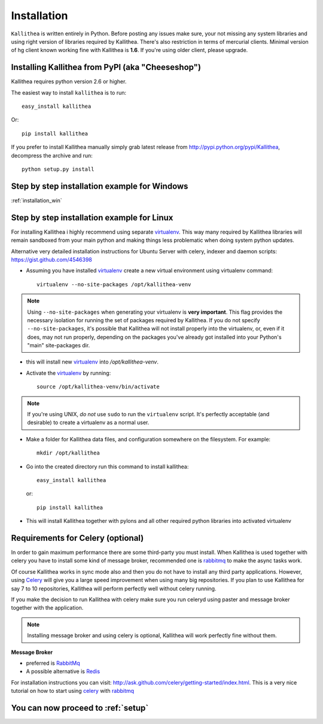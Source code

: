 .. _installation:

============
Installation
============

``Kallithea`` is written entirely in Python. Before posting any issues make
sure, your not missing any system libraries and using right version of
libraries required by Kallithea. There's also restriction in terms of mercurial
clients. Minimal version of hg client known working fine with Kallithea is
**1.6**. If you're using older client, please upgrade.


Installing Kallithea from PyPI (aka "Cheeseshop")
-------------------------------------------------

Kallithea requires python version 2.6 or higher.

The easiest way to install ``kallithea`` is to run::

    easy_install kallithea

Or::

    pip install kallithea

If you prefer to install Kallithea manually simply grab latest release from
http://pypi.python.org/pypi/Kallithea, decompress the archive and run::

    python setup.py install

Step by step installation example for Windows
---------------------------------------------

:ref:`installation_win`


Step by step installation example for Linux
-------------------------------------------


For installing Kallithea i highly recommend using separate virtualenv_. This
way many required by Kallithea libraries will remain sandboxed from your main
python and making things less problematic when doing system python updates.

Alternative very detailed installation instructions for Ubuntu Server with
celery, indexer and daemon scripts: https://gist.github.com/4546398


- Assuming you have installed virtualenv_ create a new virtual environment
  using virtualenv command::

    virtualenv --no-site-packages /opt/kallithea-venv


.. note:: Using ``--no-site-packages`` when generating your
   virtualenv is **very important**. This flag provides the necessary
   isolation for running the set of packages required by
   Kallithea.  If you do not specify ``--no-site-packages``,
   it's possible that Kallithea will not install properly into
   the virtualenv, or, even if it does, may not run properly,
   depending on the packages you've already got installed into your
   Python's "main" site-packages dir.


- this will install new virtualenv_ into `/opt/kallithea-venv`.
- Activate the virtualenv_ by running::

    source /opt/kallithea-venv/bin/activate

.. note:: If you're using UNIX, *do not* use ``sudo`` to run the
   ``virtualenv`` script.  It's perfectly acceptable (and desirable)
   to create a virtualenv as a normal user.

- Make a folder for Kallithea data files, and configuration somewhere on the
  filesystem. For example::

    mkdir /opt/kallithea


- Go into the created directory run this command to install kallithea::

    easy_install kallithea

  or::

    pip install kallithea

- This will install Kallithea together with pylons and all other required
  python libraries into activated virtualenv

Requirements for Celery (optional)
----------------------------------

In order to gain maximum performance
there are some third-party you must install. When Kallithea is used
together with celery you have to install some kind of message broker,
recommended one is rabbitmq_ to make the async tasks work.

Of course Kallithea works in sync mode also and then you do not have to install
any third party applications. However, using Celery_ will give you a large
speed improvement when using many big repositories. If you plan to use
Kallithea for say 7 to 10 repositories, Kallithea will perform perfectly well
without celery running.

If you make the decision to run Kallithea with celery make sure you run
celeryd using paster and message broker together with the application.

.. note::
   Installing message broker and using celery is optional, Kallithea will
   work perfectly fine without them.


**Message Broker**

- preferred is `RabbitMq <http://www.rabbitmq.com/>`_
- A possible alternative is `Redis <http://code.google.com/p/redis/>`_

For installation instructions you can visit:
http://ask.github.com/celery/getting-started/index.html.
This is a very nice tutorial on how to start using celery_ with rabbitmq_


You can now proceed to :ref:`setup`
-----------------------------------



.. _virtualenv: http://pypi.python.org/pypi/virtualenv
.. _python: http://www.python.org/
.. _mercurial: http://mercurial.selenic.com/
.. _celery: http://celeryproject.org/
.. _rabbitmq: http://www.rabbitmq.com/
